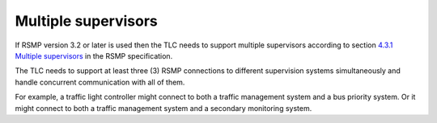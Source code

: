 Multiple supervisors
====================

If RSMP version 3.2 or later is used then the TLC needs to support multiple supervisors
according to section `4.3.1 Multiple supervisors`_ in the RSMP specification.

The TLC needs to support at least three (3) RSMP connections to different
supervision systems simultaneously and handle concurrent communication with all of them.

For example, a traffic light controller might connect to both a traffic
management system and a bus priority system. Or it might connect to both a
traffic management system and a secondary monitoring system.

.. _4.3.1 Multiple supervisors: https://rsmp-nordic.org/rsmp_specifications/core/3.2-draft/applicability/transport_of_data.html#multiple-supervisors
